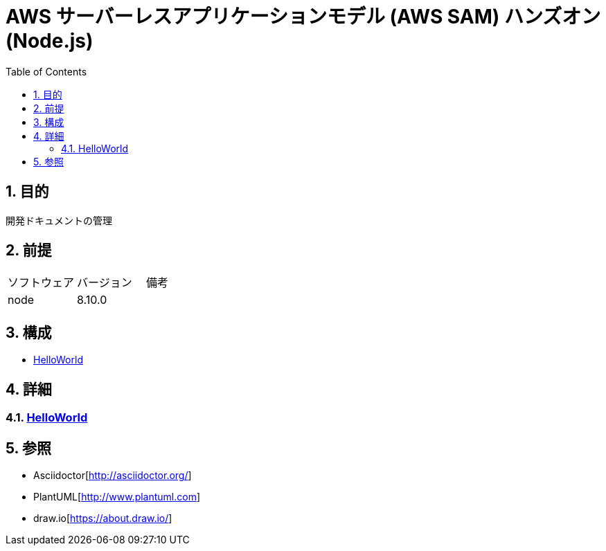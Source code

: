 :toc: left
:toclevels: 5
:sectnums:

= AWS サーバーレスアプリケーションモデル (AWS SAM) ハンズオン(Node.js)

== 目的
開発ドキュメントの管理

== 前提
|===
|ソフトウェア |バージョン |備考
|node       |8.10.0     |
|===

== 構成
* <<anchor-1,HelloWorld>>

== 詳細
=== link:./hello_world.html[HelloWorld][[anchor-1]]

== 参照
* Asciidoctor[http://asciidoctor.org/]
* PlantUML[http://www.plantuml.com]
* draw.io[https://about.draw.io/]